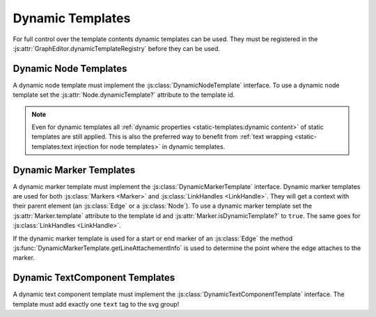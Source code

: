 Dynamic Templates
=================

For full control over the template contents dynamic templates can be used.
They must be registered in the :js:attr:`GraphEditor.dynamicTemplateRegistry` before they can be used.

.. seealso:: Documentation of the :doc:`DynamicTemplate api <api/dynamic-templates>` and :doc:`DynamicTemplateRegistry api <api/dynamic-template-registry>`.


Dynamic Node Templates
----------------------

A dynamic node template must implement the :js:class:`DynamicNodeTemplate` interface.
To use a dynamic node template set the :js:attr:`Node.dynamicTemplate?` attribute to the template id.

.. note:: Even for dynamic templates all :ref:`dynamic properties <static-templates:dynamic content>` of static templates are still applied.
    This is also the preferred way to benefit from :ref:`text wrapping <static-templates:text injection for node templates>` in dynamic templates.


Dynamic Marker Templates
------------------------

A dynamic marker template must implement the :js:class:`DynamicMarkerTemplate` interface.
Dynamic marker templates are used for both :js:class:`Markers <Marker>` and :js:class:`LinkHandles <LinkHandle>`.
They will get a context with their parent element (an :js:class:`Edge` or a :js:class:`Node`).
To use a dynamic marker template set the :js:attr:`Marker.template` attribute to the template id and :js:attr:`Marker.isDynamicTemplate?` to ``true``.
The same goes for :js:class:`LinkHandles <LinkHandle>`.


If the dynamic marker template is used for a start or end marker of an :js:class:`Edge` the method :js:func:`DynamicMarkerTemplate.getLineAttachementInfo` is used to determine the point where the edge attaches to the marker.

.. seealso:: Documentation of the :js:class:`LineAttachementInfo` api.


Dynamic TextComponent Templates
-------------------------------

A dynamic text component template must implement the :js:class:`DynamicTextComponentTemplate` interface.
The template must add exactly one ``text`` tag to the svg group!
